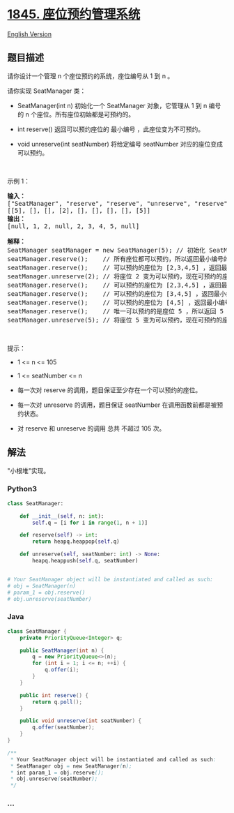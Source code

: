 * [[https://leetcode-cn.com/problems/seat-reservation-manager][1845.
座位预约管理系统]]
  :PROPERTIES:
  :CUSTOM_ID: 座位预约管理系统
  :END:
[[./solution/1800-1899/1845.Seat Reservation Manager/README_EN.org][English
Version]]

** 题目描述
   :PROPERTIES:
   :CUSTOM_ID: 题目描述
   :END:

#+begin_html
  <!-- 这里写题目描述 -->
#+end_html

#+begin_html
  <p>
#+end_html

请你设计一个管理 n 个座位预约的系统，座位编号从 1 到 n 。

#+begin_html
  </p>
#+end_html

#+begin_html
  <p>
#+end_html

请你实现 SeatManager 类：

#+begin_html
  </p>
#+end_html

#+begin_html
  <ul>
#+end_html

#+begin_html
  <li>
#+end_html

SeatManager(int n) 初始化一个 SeatManager 对象，它管理从 1 到
n 编号的 n 个座位。所有座位初始都是可预约的。

#+begin_html
  </li>
#+end_html

#+begin_html
  <li>
#+end_html

int reserve() 返回可以预约座位的 最小编号 ，此座位变为不可预约。

#+begin_html
  </li>
#+end_html

#+begin_html
  <li>
#+end_html

void unreserve(int
seatNumber) 将给定编号 seatNumber 对应的座位变成可以预约。

#+begin_html
  </li>
#+end_html

#+begin_html
  </ul>
#+end_html

#+begin_html
  <p>
#+end_html

 

#+begin_html
  </p>
#+end_html

#+begin_html
  <p>
#+end_html

示例 1：

#+begin_html
  </p>
#+end_html

#+begin_html
  <pre><strong>输入：</strong>
  ["SeatManager", "reserve", "reserve", "unreserve", "reserve", "reserve", "reserve", "reserve", "unreserve"]
  [[5], [], [], [2], [], [], [], [], [5]]
  <strong>输出：</strong>
  [null, 1, 2, null, 2, 3, 4, 5, null]

  <strong>解释：</strong>
  SeatManager seatManager = new SeatManager(5); // 初始化 SeatManager ，有 5 个座位。
  seatManager.reserve();    // 所有座位都可以预约，所以返回最小编号的座位，也就是 1 。
  seatManager.reserve();    // 可以预约的座位为 [2,3,4,5] ，返回最小编号的座位，也就是 2 。
  seatManager.unreserve(2); // 将座位 2 变为可以预约，现在可预约的座位为 [2,3,4,5] 。
  seatManager.reserve();    // 可以预约的座位为 [2,3,4,5] ，返回最小编号的座位，也就是 2 。
  seatManager.reserve();    // 可以预约的座位为 [3,4,5] ，返回最小编号的座位，也就是 3 。
  seatManager.reserve();    // 可以预约的座位为 [4,5] ，返回最小编号的座位，也就是 4 。
  seatManager.reserve();    // 唯一可以预约的是座位 5 ，所以返回 5 。
  seatManager.unreserve(5); // 将座位 5 变为可以预约，现在可预约的座位为 [5] 。
  </pre>
#+end_html

#+begin_html
  <p>
#+end_html

 

#+begin_html
  </p>
#+end_html

#+begin_html
  <p>
#+end_html

提示：

#+begin_html
  </p>
#+end_html

#+begin_html
  <ul>
#+end_html

#+begin_html
  <li>
#+end_html

1 <= n <= 105

#+begin_html
  </li>
#+end_html

#+begin_html
  <li>
#+end_html

1 <= seatNumber <= n

#+begin_html
  </li>
#+end_html

#+begin_html
  <li>
#+end_html

每一次对 reserve 的调用，题目保证至少存在一个可以预约的座位。

#+begin_html
  </li>
#+end_html

#+begin_html
  <li>
#+end_html

每一次对 unreserve 的调用，题目保证 seatNumber 在调用函数前都是被预约状态。

#+begin_html
  </li>
#+end_html

#+begin_html
  <li>
#+end_html

对 reserve 和 unreserve 的调用 总共 不超过 105 次。

#+begin_html
  </li>
#+end_html

#+begin_html
  </ul>
#+end_html

** 解法
   :PROPERTIES:
   :CUSTOM_ID: 解法
   :END:

#+begin_html
  <!-- 这里可写通用的实现逻辑 -->
#+end_html

"小根堆"实现。

#+begin_html
  <!-- tabs:start -->
#+end_html

*** *Python3*
    :PROPERTIES:
    :CUSTOM_ID: python3
    :END:

#+begin_html
  <!-- 这里可写当前语言的特殊实现逻辑 -->
#+end_html

#+begin_src python
  class SeatManager:

      def __init__(self, n: int):
          self.q = [i for i in range(1, n + 1)]

      def reserve(self) -> int:
          return heapq.heappop(self.q)

      def unreserve(self, seatNumber: int) -> None:
          heapq.heappush(self.q, seatNumber)


  # Your SeatManager object will be instantiated and called as such:
  # obj = SeatManager(n)
  # param_1 = obj.reserve()
  # obj.unreserve(seatNumber)
#+end_src

*** *Java*
    :PROPERTIES:
    :CUSTOM_ID: java
    :END:

#+begin_html
  <!-- 这里可写当前语言的特殊实现逻辑 -->
#+end_html

#+begin_src java
  class SeatManager {
      private PriorityQueue<Integer> q;

      public SeatManager(int n) {
          q = new PriorityQueue<>(n);
          for (int i = 1; i <= n; ++i) {
              q.offer(i);
          }
      }
      
      public int reserve() {
          return q.poll();
      }
      
      public void unreserve(int seatNumber) {
          q.offer(seatNumber);
      }
  }

  /**
   * Your SeatManager object will be instantiated and called as such:
   * SeatManager obj = new SeatManager(n);
   * int param_1 = obj.reserve();
   * obj.unreserve(seatNumber);
   */
#+end_src

*** *...*
    :PROPERTIES:
    :CUSTOM_ID: section
    :END:
#+begin_example
#+end_example

#+begin_html
  <!-- tabs:end -->
#+end_html
